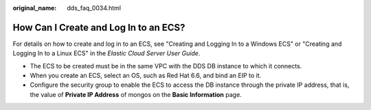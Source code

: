 :original_name: dds_faq_0034.html

.. _dds_faq_0034:

How Can I Create and Log In to an ECS?
======================================

For details on how to create and log in to an ECS, see "Creating and Logging In to a Windows ECS" or "Creating and Logging In to a Linux ECS" in the *Elastic Cloud Server User Guide*.

-  The ECS to be created must be in the same VPC with the DDS DB instance to which it connects.
-  When you create an ECS, select an OS, such as Red Hat 6.6, and bind an EIP to it.
-  Configure the security group to enable the ECS to access the DB instance through the private IP address, that is, the value of **Private IP Address** of mongos on the **Basic Information** page.
